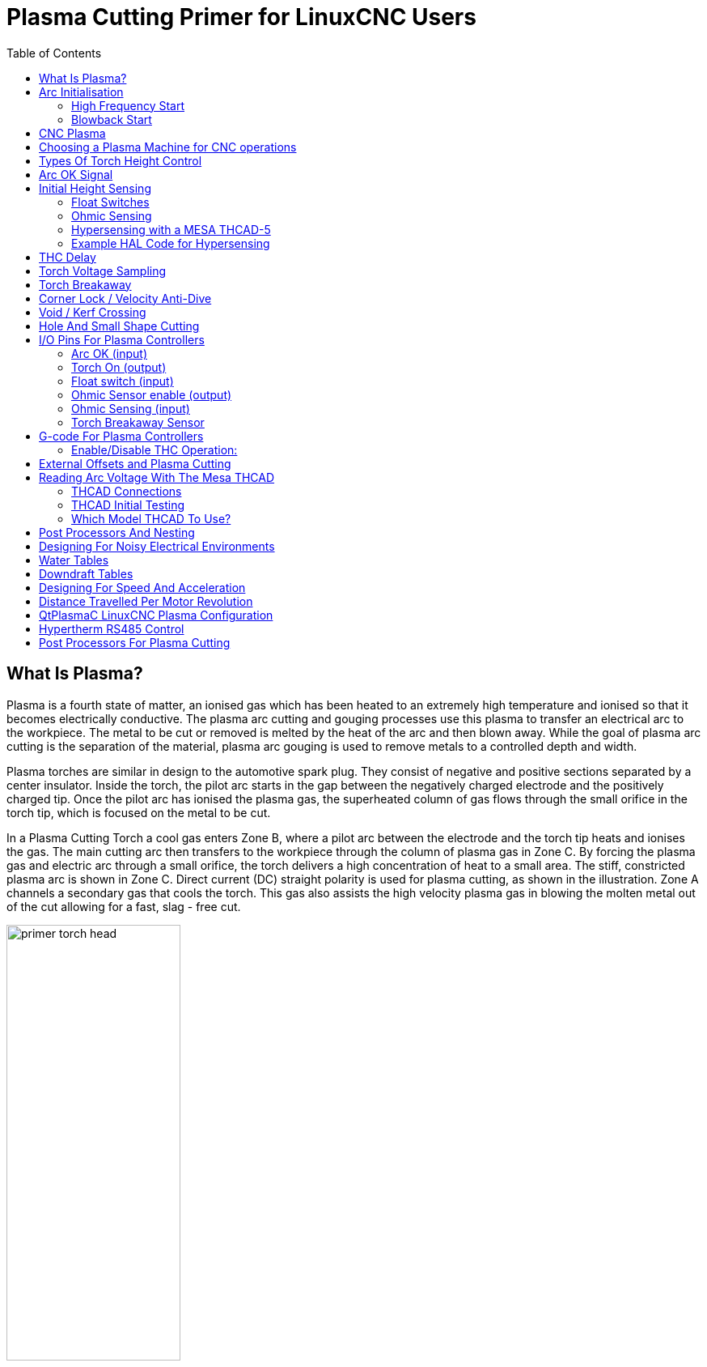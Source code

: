 :lang: en
:toc:

[[cha:plasma-primer]]
= Plasma Cutting Primer for LinuxCNC Users(((Plasma Cutting Primer)))

// Custom lang highlight
// must come after the doc title, to work around a bug in asciidoc 8.6.6
:ini: {basebackend@docbook:'':ini}
:hal: {basebackend@docbook:'':hal}
:ngc: {basebackend@docbook:'':ngc}

== What Is Plasma?

Plasma is a fourth state of matter, an ionised gas which has been heated to an extremely high temperature and ionised so that it becomes electrically conductive.
The plasma arc cutting and gouging processes use this plasma to transfer an electrical arc to the workpiece.
The metal to be cut or removed is melted by the heat of the arc and then blown away.
While the goal of plasma arc cutting is the separation of the material, plasma arc gouging is used to remove metals to a controlled depth and width.

Plasma torches are similar in design to the automotive spark plug.
They consist of negative and positive sections separated by a center insulator.
Inside the torch, the pilot arc starts in the gap between the negatively charged electrode and the positively charged tip.
Once the pilot arc has ionised the plasma gas, the superheated column of gas flows through the small orifice in the torch tip, which is focused on the metal to be cut.

In a Plasma Cutting Torch a cool gas enters Zone B, where a pilot arc between the electrode and the torch tip heats and ionises the gas.
The main cutting arc then transfers to the workpiece through the column of plasma gas in Zone C.
By forcing the plasma gas and electric arc through a small orifice, the torch delivers a high concentration of heat to a small area.
The stiff, constricted plasma arc is shown in Zone C.
Direct current (DC) straight polarity is used for plasma cutting, as shown in the illustration.
Zone A channels a secondary gas that cools the torch.
This gas also assists the high velocity plasma gas in blowing the molten metal out of the cut allowing for a fast, slag - free cut.

image::images/primer_torch-head.png[width=50%]

== Arc Initialisation

There are two main methods for arc initialisation for plasma cutters that are designed for CNC operation.
Whilst other methods are used on some machines (such as scratch start where physical contact with the material is required), they are unsuited for CNC applications..

=== High Frequency Start

This start type is widely employed, and has been around the longest.
Although it is older technology, it works well, and starts quickly.
But, because of the high frequency high voltage power that is required generated to ionise the air, it has some drawbacks.
It often interferes with surrounding electronic circuitry, and can even damage components.
Also a special circuit is needed to create a Pilot arc.
Inexpensive models will not have a pilot arc, and require touching the consumable to the work to start.
Employing a HF circuit also can increase maintenance issues, as there are usually adjustable points that must be cleaned and readjusted from time to time.

=== Blowback Start

This start type uses air pressure supplied to the cutter to force a small piston or cartridge inside the torch head back to create a small spark between the inside surface of the consumable, ionising the air, and creating a small plasma flame.
This also creates a "pilot arc" that provides a plasma flame that stays on, whether in contact with the metal or not.
This is a very good start type that is now used by several manufacturers.
It's advantage is that it requires somewhat less circuitry, is a fairly reliable and generates far less electrical noise.

For entry level air plasma CNC systems, the blowback style is much preferred to minimise electrical interference with electronics and standard PCs,
but the High frequency start still rules supreme in larger machines from 200 A and up.
These require industrial level PCs and electronics,
and even commercial manufacturers have had issues with faults because they have failed to account for electrical noise in their designs.

== CNC Plasma

Plasma operations on CNC machines is quite unique in comparison to milling or turning and is a bit of an orphan process.
Uneven heating of the material from the plasma arc will cause the sheet to bend and buckle.
Most sheets of metal do not come out of the mill or press in a very even or flat state.
Thick sheets (30 mm plus) can be out of plane as much as 50 mm to 100 mm.
Most other CNC G-code operations will start from a known reference or a piece of stock that has a known size and shape
and the G-code is written to rough the excess off and then finally cut the finished part.
With plasma the unknown state of the sheet makes it impossible to generate G-code that will cater for these variances in the material.

A plasma Arc is oval in shape and the cutting height needs to be controlled to minimise bevelled edges.
If the torch is too high or too low then the edges can become excessively bevelled.
It is also critical that the torch is held perpendicular to the surface.

* *Torch to work distance can impact edge bevel*

image::images/primer_cut-angularity.png[width=50%]

* *Negative cut angle:* torch too low, increase torch to work distance.
* *Positive cut angle:* torch too high, decrease torch to work distance.

[NOTE]
A slight variation in cut angles may be normal, as long as it is within tolerance.

The ability to precisely control the cutting height in such a hostile and ever changing environment is a very difficult challenge.
Fortunately there is a very linear relationship between Torch height (Arc length) and arc voltage as this graph shows.

image::images/primer_volts-height.png[width=50%]

This graph was prepared from a sample of about 16,000 readings at varying cut height and the regression analysis shows 7.53 V/mm with 99.4% confidence.
In this particular instance this sample was taken from an Everlast 50 A machine being controlled by LinuxCNC.

Torch voltage then becomes an ideal process control variable to use to adjust the cut height.
Let's assume for simplicity that voltage changes by 10 V/mm.
This can be restated to be 1 Volt per 0.1 mm (0.004").
Major plasma machine manufacturers (eg Hypertherm, Thermal Dynamics and ESAB),
produce cut charts that specify the recommended cut height and estimated arc voltage at this height as well as some additional data.
So if the arc voltage is 1 V higher than the manufacturers specification, the controller simply needs to lower the torch by 0.1 mm (0.004") to move back to the desired cut height.
A torch height control unit (THC) is traditionally used to manage this process.

== Choosing a Plasma Machine for CNC operations

There are a plethora of plasma machines available on the market today and not all of them are suited for CNC use.
CNC Plasma cutting is a complex operation and it is recommended that integrators choose a suitable plasma machine.
Failure to do this is likely to cause hours and hours of fruitless trouble shooting trying to work around the lack of what many would consider to be mandatory features.

Whilst rules are made to be broken if you fully understand the reasons the rule apply, we consider a new plasma table builder should select a machine with the following features:

- Blowback start to minimise electrical noise to simplify construction
- A Machine torch is preferred but many have used hand torches.
- A fully shielded torch tip to allow ohmic sensing

If you have the budget, a higher end machines will supply:

- Manufacturer provided cut charts which will save many hours and material waste calibrating cut parameters
- Dry Contacts for ArcOK
- Terminals for Arc On switch
- Raw arc voltage or divided arc voltage output
- Optionally a RS485 interface if using a Hypertherm plasma cutter and want to control it from the LinuxCNC console.
- Higher duty cycles

In recent times, another class of machine which includes some of these features has become available at around USD $550.
One example is the Herocut55i available on Amazon but there is yet no feedback from users.
This Machine features a blowback torch, ArcOK output, torch start contacts and raw arc voltage.

== Types Of Torch Height Control

Most THC units are external devices and many have a fairly crude “bit bang" adjustment method.
They provide two signals back to the LinuxCNC controller.
One turns on if the Z axis should move up and the other turns on if the Z axis should move down.
Neither signal is true if the torch is at the correct height.
The popular Proma 150 THC is one example of this type of THC.
The LinuxCNC THCUD component is designed to work with this type of THC.

With the release of the Mesa THCAD voltage to frequency interface, LinuxCNC was able to decode the actual torch voltage via an encoder input.
This allowed LinuxCNC to control the Z axis and eliminate external hardware.
Early implementations utilising the THCAD replicated the “bit bang" approach.
The LinuxCNC THC component is an example of this approach.

Jim Colt of Hypertherm is on record saying that the best THC controllers were fully integrated into the CNC controller itself.
Of course he was referring to high end systems manufactured by Hypertherm, Esab, Thermal Dynamics and others such as Advanced Robotic Technology in Australia, little dreaming that open source could produce systems using this approach that rival high end systems.

The inclusion of external offsets in LinuxCNC V2.8 allowed plasma control in LinuxCNC to rise to a whole new level.
External Offsets refers to the ability to apply an offset to the axis commanded position external to the motion controller.
This is perfect for plasma THC control as a method to adjust the torch height in real time based on our chosen process control methodology.
Following a number of experimental builds, the Plasmac configuration was incorporated into LinuxCNC 2.8.
link:./qtplasmac.html[QtPlasmaC] has superceded Plasmac in LinuxCNC 2.9.
This has been an extremely ambitious project and many people around the globe have been involved in testing and improving the feature set.
QtPlasmaC is unique in that its design goal was to support all THCs including the simple bit bang ones through to sophisticated torch voltage control,
if the voltage is made available to LinuxCNC via a THCAD or some other voltage sensor.
What's more, QtPlasmaC is designed to be a stand alone system that does not need any additional G-code subroutines
and allows the user to define their own cut charts that are stored in the system and accessible by a drop-down.

== Arc OK Signal

Plasma machines that have a CNC interface contain a set of dry contacts (eg a relay) that close when a valid arc is established and each side of these contacts are bought out onto pins on the CNC interface.
A plasma table builder should connect one side of these pins to field power and the other to an input pin.
This then allows the CNC controller to know when a valid arc is established and also when an arc is lost unexpectedly.
There is a potential trap here when the input is a high impedance circuit such as a Mesa card.
If the dry contacts are a simple relay, there is a high probability that the current passing through the relay is less than the minimum current specification.
Under these conditions, the relay contacts can suffer from a buildup of oxide which over time can result in intermittent contact operation.
To prevent this from happening, a pull down resistor should be installed on the controller input pin.
Care should be taken to ensure that this resistor is selected to ensure the minimum current passes through the relay and is of sufficient wattage to handle the power in the circuit.
Finally, the resistor should be mounted in such a way that the generated heat does not damage anything whilst in operation.

If you have an ArcOK signal, it is recommended it is used over and above any synthesised signal to eliminate potential build issues.
A synthesised signal available from an external THC or QtPlasmaC's Mode 0 can't fully replace the ArcOK circuitry in a plasma inverter.
Some build issues have been observed where misconfiguration or incompatibility with the plasma inverter has occurred from a synthesised ArcOK signal.
By and large however, a correctly configured synthesised ArcOK signal is fine.

A simple and effective ArcOK signal can be achieved with a simple reed relay.
Wrap 3 turns of one of the plasma cutter's thick cables, e.g. the material clamp cable, around it.
Place the relay in an old pen tube for protection and  connect one side of the relay to field power and the other end to your ArcOK input pin.

== Initial Height Sensing

Because the cutting height is such a critical system parameter and the material surface is inherently uneven, a Z axis mechanism needs a method to sense the material surface.
There are three methods this can be achieved:

. Current sensing to detect increased motor torque,
. a “float" switch and an electrical or
. an “ohmic" sensing circuit that is closed when the torch shield contacts the material.

Current sensing is not a viable technique for DIY tables but float switches and ohmic sensing are discussed below:

=== Float Switches

The torch is mounted on a sliding stage that can move up when the torch tip contacts the material surface and trigger a switch or sensor.
Often this is achieved under G-code control using the G38 Commands.
If this is the case, then after initial probing, it is recommended to probe away from the surface until the probe signal is lost at a slower speed.
Also, ensure the switch hysteresis is accounted for.

Regardless of the probing method used,
it is strongly recommended that float switch is implemented so that there is a fallback or secondary signal to avoid damage to the torch from a crash.

[[ohmic-sensing]]
=== Ohmic Sensing

Ohmic sensing relies on contact between the torch and the material acting as a switch to activate an electrical signal that is sensed by the CNC controller.
Provided the material is clean, this can be a much more accurate method of sensing the material than a float switch which can cause deflection of the material surface.
This ohmic sensing circuit is operating in an extremely hostile environment so a number of failsafes need to be implemented to ensure safety of both the CNC electronics and the operator.
In plasma cutting, the earth clamp attached to the material is positive and the torch is negative.
It is recommended that:

. Ohmic sensing only be implemented where the torch has a shield that is isolated from the torch tip that conveys the cutting arc.
. The ohmic circuit uses a totally separate isolated power supply that activates an opto-isolated relay to enable the probing signal to be transmitted to the CNC controller.
. The positive side of the circuit should be at the torch
. Both sides of the circuit needs to be isolated by opto-isolated relays until probing is being undertaken
. Blocking diodes be used to prevent arc voltage entering the ohmic sensing circuit.

The following is an example circuit that has been proven to work and is compatible with the LinuxCNC QtPlasmaC configuration.

image::images/primer_ohmic-sensing.png[width=100%]

=== Hypersensing with a MESA THCAD-5

A more sophisticated method of material sensing that eliminates the relays and diodes is to use another THCAD-5 to monitor the material sensing circuit voltage from an isolated power supply.
The advantage this has is the THCAD is designed for the hostile plasma electrical environment and totally and safely isolates the logic side from the high voltage side.

To implement this method, a second encoder input is required.

If using a mesa card, different firmware is available to provide 2 additional Encoder A inputs on the Encoder B and Encoder Index pins.
This firmware is available for download for the 7I76E and 7I96 boards from the Mesa web site on the product pages.

The THCAD is sensitive enough to see the ramp up in  circuit voltage as contact pressure increases.
The ohmic.comp component included in LinuxCNC can monitor the sensing voltage and set a voltage threshold above which it is deemed contact is made and an output is enabled.
By monitoring the voltage, a lower “break circuit"  threshold can be set to build in strong switch hysteresis.
This minimises false triggering.
In our testing, we found the material sensing using this method was more sensitive and robust as well as being simpler to implement the wiring.
One further advantage is using software outputs instead of physical I/O pins is that it frees up pins to use for other purposes.
This advantage is helpful to get the most out of the Mesa 7I96 which has limited I/O pins.

The following circuit diagram shows how to implement a hypersensing circuit.

image::images/primer_hypersensing.png[width=75%]

We used a 15 W Mean Well HDR-15 Ultra Slim DIN Rail Supply 24 V DIN rail based isolated power supply.
This is a double insulated Isolation Class II device that will withstand any arc voltage that might be applied to the terminals.

=== Example HAL Code for Hypersensing

The following HAL code can be pasted into your QtPlasmaC's custom.hal to enable Ohmic sensing on Encoder 2 of a 7I76E.
Install the correct bit file and connect the THCAD to IDX+ and IDX-.
Be sure to change the calibration settings to agree with your THCAD-5.

[source,{hal}]
----
# --- Load the Component ---
loadrt ohmic names=ohmicsense
addf ohmicsense servo-thread

# --- 7I76E ENCODER 2 SETUP FOR OHMIC SENSING---
setp hm2_7i76e.0.encoder.02.scale -1
setp hm2_7i76e.0.encoder.02.counter-mode 1

# --- Configure the component ---
setp ohmicsense.thcad-0-volt-freq    140200
setp ohmicsense.thcad-max-volt-freq  988300
setp ohmicsense.thcad-divide         32
setp ohmicsense.thcad-fullscale      5
setp ohmicsense.volt-divider         4.9
setp ohmicsense.ohmic-threshold      22.0
setp ohmicsense.ohmic-low            1.0
net ohmic-vel ohmicsense.velocity-in <= hm2_7i76e.0.encoder.02.velocity

# --- Replace QtPlasmaC's Ohmic sensing signal ---
unlinkp db_ohmic.in
net ohmic-true ohmicsense.ohmic-on => db_ohmic.in
net plasmac:ohmic-enable    =>  ohmicsense.is-probing
----

== THC Delay

When an arc is established, arc voltage peaks significantly and then settles back to a stable voltage at cut height.
As shown by the green line in the image below.

image::images/primer_thc-delay.png[width=100%]

It is important for the plasma controller to “wait it out" before auto sampling the torch voltage and commencing THC control.
If enabled too early, the voltage will be above the desired cut Volts and the torch will be driven down in an attempt to address a perceived over-height condition.

In our testing this varies between machines and material from 0.5 to 1.5 seconds.
Therefore a delay of 1.5 s after a valid ArcOK signal is received before enabling THC control is a safe initial setting.
If you want to shorten this for a given material,
LinuxCNC's Halscope will allow you to plot the torch voltage and make informed decisions about the shortest safe delay is used.

[NOTE]
If the cut velocity is not near the desired cut speed at the end of this delay, the controller should wait until this is achieved before enabling the THC.

== Torch Voltage Sampling

Rather than relying on the manufacturer's cut charts to set the desired torch voltage, many people (the writer included) prefer to sample the voltage as the THC is enabled and use that as a set point.

== Torch Breakaway

It is recommended that a mechanism is provided to allow the torch to “break away" or fall off in the case of impact with the material or a cut part that has tipped up.
A sensor should be installed to allow the CNC controller to detect if this has occurred and pause the running program.
Usually a break away is implemented using magnets to secure the torch to the Z axis stage.

== Corner Lock / Velocity Anti-Dive

The LinuxCNC trajectory planner is responsible for translating velocity and acceleration commands into motion that obey the laws of physics.
For example, motion will slow when negotiating a corner.
Whilst this is not a problem with milling machines or routers, this poses a particular problem for plasma cutting as the arc voltage increases as motion slows.
This will cause the THC to drive the torch down.
One of the enormous advantages of a THC control embedded within the LinuxCNC motion controller is that it knows what is going on at all times.
So it becomes a trivial matter to monitor the current velocity (`motion.current-velocity`) and to hold THC operation if it falls below a set threshold (e.g., 10% below the desired feedrate).

== Void / Kerf Crossing

If the plasma torch passes over a void while cutting,
arc voltage rapidly rises and the THC responds by violent downward motion which can smash the torch into the material possibly damaging it.
This is a situation that is difficult to detect and handle.
To a certain extent it can be mitigated by good nesting techniques but can still occur on thicker material when a slug falls away.
This is the one problem that has yet to be solved within the LinuxCNC open source movement.

One suggested technique is to monitor the rate of change in torch Volts over time (dv/dt)
because this parameter is orders of magnitude higher when crossing a void than what occurs due to normal warpage of the material.
The following graph shows a low resolution plot of dv/dt (in blue) while crossing a void.
The red curve is a moving average of torch Volts.

image::images/primer_kerf-cross.png[width=50%]

So it should be possible to compare the moving average with the dv/dt and halt THC operation once the dv/dt exceeds the normal range expected due to warpage.
More work needs to be done in this area to come up with a working solution in LinuxCNC.

== Hole And Small Shape Cutting

It is recommended that you slow down cutting when cutting holes and small shapes.

John Moore says: “If you want details on cutting accurate small holes look up the sales sheets on Hypertherm's 'True Hole Technology' also look on PlasmaSpider, user seanp has posted extensively on his work using simple air plasma.

The generally accepted method to get good holes from 37mm dia. and down to material thickness with minimal taper using an air plasma is:

. Use recommended cutting current for consumables.
. Use fixed (no THC) recommended cutting height for consumables.
. Cut from 60% to 70% of the recommended feed rate of consumables and materials.
. Start lead in at or near center of hole.
. Use perpendicular lead in.
. No lead out, either a slight over burn or early torch off depending on what works best for you.

You will need to experiment to get exact hole size because the kerf with this method will be wider than your usual straight cut."

This slow down can be achieved by manipulating the feed rate directly in your post processor or by using adaptive feed and an analog pin as input.
This lets you use M67/M68 to set the percentage of desired feed to cut at.

- Knowing The Feedrate

From the preceding discussion it is evident that the plasma controller needs to know the feed rate set by the user.
This poses a problem with LinuxCNC because the Feedrate is not saved by LinuxCNC after the G-code is buffered and parsed.
There are two approaches to work around this:

. Remap the F command and save the commanded feedrate set in G-code via an M67/M68 command.
. Storing the cut charts in the plasma controller and allow the current feedrate be queried by the G-code program (as QtPlasmaC does).

A feature newly added to LinuxCNC 2.9 that is useful for plasma cutting are the state tags.
This adds a “tag" that is available to motion containing the current feed and speed rates for all active motion commands.

== I/O Pins For Plasma Controllers

Plasma cutters require several additional pins.
In LinuxCNC, there are no hard and fast rules about which pin does what.
In this discussion we will assume the plasma inverter has a CNC interface and the controller card has active high inputs are in use (e.g., Mesa 7I76E).

Plasma tables can be large machines and we recommend that you take the time to install separate max/min limit switches and homing switches for each joint.
The exception might be the Z axis lower limit.
When a homing switch is triggered the joint decelerates fairly slowly for maximum accuracy.
This means that if you wish to use homing velocities that are commensurate with table size, you can overshoot the initial trigger point by 50-100 mm.
If you use a shared home/limit switch, you have to move the sensor off the trigger point with the final HOME_OFFSET or you will trigger a limit switch fault as the machine comes out of homing.
This means you could lose 50 mm or more of axis travel with shared home/limit switches.
This does not happen if separate home and limit switches are used.

The following pins are usually required (note that suggested connections may not be appropriate for a QtPlasmaC configuration):

=== Arc OK (input)

* Inverter closes dry contacts when a valid arc is established
* Connect Field power to one Inverter ArcOK terminal.
* Connect other Inverter Ok Terminal to input pin.
* Usually connected to one of the ``motion.digital-``_<nn>_ pins for use from G-code with M66

=== Torch On (output)

* Triggers a relay to close the torch on switch in the inverter.
* Connect the torch on terminals on the inverter to the relay output terminals.
* Connect one side of the coil to the output pin.
* Connect the other side of the coil to Field Power ground.
* If a mechanical relay is used, connect a flyback diode (e.g., IN400x series) across the coil terminals with the band on the diode pointing towards the output pin.
* If a Solid State Relay is used, polarity may need to be observed on the outputs.
* In some circumstances, the onboard spindle relay on a Mesa card can be used instead of an external relay.
* Usually connected to `spindle.0.on`.

WARNING: It is strongly recommended that the torch cannot be enabled while this pin is false otherwise the torch will not be extinguished when estop is pressed.

=== Float switch (input)

* Used for surface probing. A sensor or switch that is activated if the torch slides up when it hits the material.
* Connect Proximity sensor output to chosen input pin. If mechanical switches are used. Connect one side of the switch to field power and the other side of the switch to input.
* Usually Connected to `motion.probe-input`

=== Ohmic Sensor enable (output)

* See the <<ohmic-sensing,ohmic sensing>> schematic.
* Connect output pin to one side of the isolation relays and the other side to field power ground.
* In a non-QtPlasmaC configuration, usually triggered by a ``motion.digital-out-``_<nn>_ so it can be controlled in G-code by `M62`/`M63`/`M64`/`M65`

=== Ohmic Sensing (input)

* Take care to follow the <<ohmic-sensing,ohmic sensing>> schematic shown previously.
* An isolated power supply triggers a relay when the torch shield contacts the material.
* Connect field power to one output terminal and the other to the input.
* Take care to observe relay polarity if opto-coupled solid State relays are used.
* Usually connected to `motion.probe-input` and may be or'd with the float switch.

As can be seen, plasma tables are pin intensive and we have already consumed about 15 inputs before the normal estops are added.
Others have other views but it is the writer's opinion that the Mesa 7I76E is preferred over the cheaper 7I96 to allow for MPG's,
scale and axis selection switch and other features you may wish to add over time.
If your table uses servos, there are a number of alternatives.
Whilst there are other suppliers, designing your machine around the Mesa ecosystem will simplify use of their THCAD board to read arc voltage.

=== Torch Breakaway Sensor

* As mentioned earlier, a breakaway sensor should be installed that is triggered if the torch crashes and falls off.
* Usually, this would be connected to `halui.program-pause` so the fault can be rectified and the program resumed.

== G-code For Plasma Controllers

Most plasma controllers offer a method to change settings from G-code.
LinuxCNC support this via `M67`/`M68` for analog commands and `M62`-`M65` for digital (on/off commands).
How this is implemented is totally arbitrary.
Lets look at how the LinuxCNC QtPlasmaC configuration does this:

.Select Material Settings In QtPlasmaC And Use The Feedrate For That Material
[source,{ngc}]
----
M190 Pn
M66 P3 L3 Q1
F#<_hal[plasmac.cut-feed-rate]>
M3 S1
----

NOTE: Users with a very large number of entries in the QtPlasmaC Materials Table may need to increase the Q parameter (e.g., from Q1 to Q2).

=== Enable/Disable THC Operation:

[source,{ngc}]
----
M62 P2 will disable THC (synchronised with motion)
M63 P2 will enable THC (synchronised with motion)
M64 P2 will disable THC (immediately)
M65 P2 will enable THC (immediately)
----

.Reduce Cutting Speeds: (e.g., for hole cutting)
[source,{ngc}]
----
M67 E3 Q0 would set the velocity to 100% of requested~speed
M67 E3 Q40 would set the velocity to 40% of requested~speed
M67 E3 Q60 would set the velocity to 60% of requested~speed
M67 E3 Q100 would set the velocity to 100% of requested~speed
----

.Cutter Compensation:
[source,{ngc}]
----
G41.1 D#<_hal[plasmac_run.kerf-width-f]> ; for left of programmed path
G42.1 D#<_hal[plasmac_run.kerf-width-f]> for right of programmed path
G40 to turn compensation off
----

NOTE: Integrators should familiarise themselves with the LinuxCNC documentation for the various LinuxCNC G-code commands mentioned above.

== External Offsets and Plasma Cutting

External Offsets were introduced to LinuxCNC with version 2.8.
By external, it means that we can apply an offset external to the G-code that the trajectory planner knows nothing about.
It easiest to explain with an example.
Picture a lathe with an external offset being applied by a mathematical formula to machine a lobe on a cam.
So the lathe is blindly spinning around with the cut diameter set to a fixed diameter
and the external offset moves the tool in and out to machine the cam lobe via an applied external offset.
To configure our lathe to machine this cam, we need to allocate some portion of the axis velocity and acceleration to external offsets or the tool can't move.
This is where the INI variable OFFSET_AV_RATIO comes in.
Say we decide we need to allocate 20% of the velocity and acceleration to the external offset to the Z axis.
We set this equal to 0.2.
The consequence of this is that your maximum velocity and acceleration for the Lathe's Z axis is only 80% of what it could be.

External offsets are a very powerful method to make torch height adjustments to the Z axis via a THC.
But plasma is all about high velocities and rapid acceleration so it makes no sense to limit these parameters.
Fortunately in a plasma machine, the Z axis is either 100% controlled by the THC or it isn't.
During the development of LinuxCNC's external offsets it was recognised that Z axis motion by G-code and by THC were mutually exclusive.
This allows us to trick external offsets into giving 100 % of velocity and acceleration all of the time.
We can do this by doubling the machine's Z axis velocity and acceleration settings in the INI file and set OFFSET_AV_RATIO = 0.5.
That way 100% of the maximum velocity and acceleration will be available for both probing and THC.

Example:
On a metric machine with a NEMA23 motor with a direct drive to a 5 mm ball screw,
60 mm/s maximum velocity and 700 mm/s^2^ acceleration were determined to be safe values without loss of steps.
For this machine, set the Z axis in the INI file as follows:

[source,{ini}]
----
[AXIS_Z]
OFFSET_AV_RATIO = 0.5
MAX_VELOCITY = 120
MAX_ACCELERATION = 1400
----

The joint associated with this axis would have the velocity and acceleration variables set as follows:

[source,{ini}]
----
[JOINT_n]
MAX_VELOCITY = 60
MAX_ACCELERATION = 700
----

For further information about external offsets (for version 2.8 or later) please read the <<sub:ini:sec:axis-letter,[AXIS_<letter>] Section>> of the INI file document and <<cha:external-offsets,External Axis Offsets>> in the LinuxCNC documentation.

== Reading Arc Voltage With The Mesa THCAD

The Mesa THCAD board is a remarkably well priced and accurate voltage to frequency converter that is designed for the hostile noisy electrical environment associated with plasma cutting.
Internally it has a 0-10 V range.
This range can be simply extended by the addition of some resistors as described in the documentation.
This board is available in three versions, the newer THCAD-5 with a 0-5 V range, the THCAD-10 with a 0-10 Volt range and the THCAD-300 which is pre-calibrated for a 300 Volt extended range.
Each board is individually calibrated and a sticker is applied to the board that states the frequency at 0 Volts and full scale.
For use with LinuxCNC, it is recommended that the 1/32 divisor be selected by the appropriate link on the board.
In this case, be sure to also divide the stated frequencies by 32.
This is more appropriate for the 1 kHz servo thread and also allows more time for the THCAD to average and smooth the output.

There is a lot of confusion around how to decode the THCAD output.
So let's consider the Mesa 7I76E and the THCAD-10 for a moment with the following hypothetical calibration data:

* Full scale ≙ 928 kHz (928 kHz/32 = 29 kHz)
* 0 V ≙ 121.6 kHz (121.6 kHz/32 = 3.8 kHz)

Because the full scale is 10 Volts, then the frequency per Volt is:

(29000 Hz - 3800 Hz) / 10 V = 2520 Hz per Volt

So assuming we have a 5 Volt input, the calculated frequency would be:

(2520 Hz/V * 5 V) + 3800 Hz = 16400 Hz

So now it should be fairly clear how to convert the frequency to its voltage equivalent:

Volts = (frequency [Hz] - 3800 Hz) / 2520 Hz/V

=== THCAD Connections

On the high voltage side:

* Connect the divided or raw arc voltage to I~N~+ and I~N~-
* Connect the interconnect cable shield to the Shield connection.
* Connect the other Shield terminal to frame ground.

Assuming it is connected to a Mesa 7I76E, connect the output to the spindle encoder input:

* THCAD +5 V to TB3 Pin 6 (+5 VP)
* THCAD -5 V to TB3 Pin 1 (GND)
* THCAD FOUT+ to TB3 Pin 7 (ENC A+)
* THCAD FOUT- to TB3 Pin 8 (ENC A-)

=== THCAD Initial Testing

Make sure you have the following lines in your INI file (assuming a Mesa 7I76E):

[source,{hal}]
----
setp hm2_7i76e.0.encoder.00.scale -1
setp hm2_7i76e.0.encoder.00.counter-mode 1
----

Power up your controller and open Halshow (AXIS: Show Homing Configuration), drill down to find the `hm2_7i76e.0.encoder.00.velocity pin`.
With 0 Volts applied, it should be hovering around the 0 Volt frequency (3,800 in our example).
Grab a 9 Volt battery and connect it to I~N~+ and I~N~-.
For a THCAD-10 you can now calculate the expected velocity (26,480 in our hypothetical example).
If you pass this test, then you are ready to configure your LinuxCNC plasma controller.

=== Which Model THCAD To Use?

The THCAD-5 is useful if you intend to use it for ohmic sensing.
There is no doubt the THCAD-10 is the more flexible device and it is easy to alter the scaling.
However, there is one caveat that can come into play with some cheaper plasma cutters with an inbuilt voltage divider.
That is, the internal resistors may be sensed by the THCAD as being part of its own external resistance and return erroneous results.
For example, the 16:1 divider on the Everlast plasma cutters needs to be treated as 24:1 (and 50:1 becomes 75:1).
This is not a problem with more reputable brands (e.g., Thermal Dynamics, Hypertherm, ESAB etc).
So if you are seeing lower than expected cutting voltages, it might be preferable to reconfigure the THCAD to read raw arc voltage.

Remembering that plasma arc voltages are potentially lethal, here are some suggested criteria.

.Pilot Arc Start

Because there is not likely to be any significant EMI, you should be able to safely install the THCAD in your control panel if you have followed our construction guidelines.

* If you do not have a voltage divider, either install scaling resistors inside the plasma cutter and install the THCAD in the control panel or follow the suggestions for HF start machines.
* If you have a voltage divider, install a THCAD-10 in your control panel. We've had no problems with this configuration with a 120 A Thermal Dynamics plasma cutter.

.HF Start

Install the THCAD at the inverter as the frequency signal is far more immune to EMI noise.

* If you do not have a voltage divider and you have room inside the plasma cutter, install a THCAD-300 inside the plasma cutter.
* If you do not have a voltage divider and you do not have room inside the plasma cutter, install a THCAD-10 in a metal case outside the plasma cutter and install 50% of the scaling resistance on each of the I~N~+ and I~N~- inside the plasma cutter case so no lethal voltages come out of the case.
* If you have a voltage divider, install a THCAD-10 in a metal case outside the plasma cutter

.Raw Arc voltage presented on a connector

In this case, regardless of the arc starting method, there are probably already resistors included in the circuitry to avoid lethal shocks so a THCAD-10 is advised so this resistance (typically 200 kΩ) can be accounted for when choosing a scaling resistor as these resistors will distort the voltage reported by the THCAD-300.

== Post Processors And Nesting

Plasma is no different to other CNC operations in that it is:

. Designed in CAD (where it is output as a DXF or sometimes SVG format).
. Processed in CAM to generate final G-code that is loaded to the machine
. Cutting the parts via CNC G-code commands.

Some people achieve good results with Inkscape and G-code tools but SheetCam is a very well priced solution and there are a number of post processors available for LinuxCNC. SheetCam has a number of advanced features designed for plasma cutting and for the price, is a no brainer for anybody doing regular plasma cutting.

== Designing For Noisy Electrical Environments

Plasma cutting is inherently an extremely hostile and noisy electrical environment.
If you have EMI problems things won't work correctly.
You might fire the torch and the computer will reboot in a more obvious example, but you can have any number of other odd symptoms.
They will pretty much all happen only when the torch is cutting - often when it is first fired.

Therefore, system builders should select components carefully and design from the ground up to cope with this hostile environment to avoid the impact of Electro-Magnetic Interference (EMI).
Failure to do this could result in countless hours of fruitless troubleshooting.

Choosing ethernet boards such as the Mesa 7I76E or the cheaper 7I96 helps by allowing the PC to be located away from the electronics and the plasma machine.
This hardware also allows the use of 24 Volt logic systems which are much more noise tolerant.
Components should be mounted in a metal enclosure connected to the mains earth.
It is strongly recommended that an EMI filter is installed on the mains power connection.
The simplest way is to use a EMI filtered mains power IEC connector commonly used on PC's and electric appliances which allows this to be achieved with no extra work.
Plan the layout of components in the enclosure so that mains power, high voltage motor wires and logic signals are kept as separate as possible from each other.
If they do have to cross, keep them at 90 degrees.

Peter Wallace from Mesa Electronics suggests: "If you have a CNC compatible plasma source with a voltage divider, I would mount the THCAD inside your electronics enclosure with all the other motion hardware.
If you have a manual plasma source and you are reading raw plasma voltage, I would mount the THCAD as close to the plasma source as possible (even inside the plasma source case if it fits).
In this case, make sure that all low side THCAD connections are fully isolated from the plasma source.
If you use a shielded box for the THCAD, the shield should connect to your electronic enclosure ground, not the plasma source ground."

It is recommended to run a separate earth wire from motor cases and the torch back to a central star grounding point on the machine.
Connect the plasma ground lead to this point and optionally an earth rod driven into the ground as close as possible to the machine (particularly if its a HF start plasma machine).

External wiring to motors should be shielded and appropriately sized to handle the current passing through the circuit.
The shield should be left unconnected at the motor end and earthed at the control box end.
Consider using an additional pin on any connectors into the control box so the earth can be extended through into the control box and earthed to the chassis right at the stepper/servo motor controller itself.

We are aware of at least one commercial system builder who has had problems with induced electrical noise on the ohmic sensing circuit.
Whilst this can be mitigated by using ferrite beads and coiling the cable, adding a feed through power line filter is also recommended where the ohmic sensing signal enters the electronics enclosure.

Tommy Berisha, the master of building plasma machines on a budget says:
“If on a budget, consider using old laptop power bricks.
They are very good, filtering is good, completely isolated, current limited (this becomes very important when something goes wrong),
and fitting 2 or 3 of them in series is easy as they are isolated.
Be aware that some do have the grounding wired to the negative output terminal, so it has to be disconnected, simply done by using a power cable with no ground contacts."

== Water Tables

The minimum water level under the cut level of the torch should be around 40 mm,
having space under slats is nice so the water can level and escape during cutting,
having a bit of water above the metal plate being cut is really nice
as it gets rid of the little bit of dust, running it submerged is the best way but not preferable for systems with part time use as it will corrode the torch.
Adding baking soda to the water will keep the table in a nice condition for many years as it does not allow corrosion while the slats are under water and it also reduces the smell of water vapour.
Some people use a water reservoir with a compressed air inlet so they can push the water from the reservoir up to the water table on demand and thus allow changes in water levels.

== Downdraft Tables

Many commercial tables utilise a down draft design so fans are used to suck air down through the slats to capture fumes and sparks.
Often tables are zoned so only a section below the torch is opened to the outgoing vent, often using air rams and air solenoids to open shutters.
Triggering these zones is relatively straightforward if you use the axis or joint position from one of the motion pins and the lincurve component to map downdraft zones to the correct output pin.

== Designing For Speed And Acceleration

In plasma cutting, speed and acceleration are king.
The higher the acceleration, the less the machine needs to slow down when negotiating corners.
This implies that the gantry should be as light as possible without sacrificing torsional stiffness.
A 100 mm x 100 mm x 2 mm aluminium box section has equivalent torsional stiffness to an 80 mm x 80 mm T slot extrusion yet is 62% lighter.
So does the convenience of T slots outweigh the additional construction?

== Distance Travelled Per Motor Revolution

Stepper motors suffer from resonance and a direct drive pinion is likely to mean that the motor is operating under unfavourable conditions.
Ideally, for plasma machines a distance of around 15-25 mm per motor revolution is considered ideal but even around 30 mm per revolutions is still acceptable.
A 5 mm pitch ball screw with a 3:1 or 5:1 reduction drive is ideal for the Z axis.

== QtPlasmaC LinuxCNC Plasma Configuration

The link:./qtplasmac.html[QtPlasmaC] which is comprised of a HAL component (plasmac.hal) plus a complete configurations for the QtPlasmaC GUI has received considerable input from many in the LinuxCNC Open Source movement that have advanced the understanding of plasma controllers since about 2015.
There has been much testing and development work in getting QtPlasmaC to its current working state.
Everything from circuit design to G-code control and configuration has been included.
Additionally, QtPlasmaC supports external THC's such as the Proma 150 but really comes into its own when paired with a Mesa controller as this allows the integrator to include the Mesa THCAD voltage to frequency converter which is purpose built to deal with the hostile plasma environment.

QtPlasmaC is designed to stand alone and includes the ability to include your cutting charts yet also includes features to be used with a post processor like SheetCam.

The QtPlasmaC system is now included in Version 2.9 and above of LinuxCNC.
It is now quite mature and has been significantly enhanced since the first version of this guide was written.
QtPlasmaC will define LinuxCNC's plasma support for many years to come as it includes all of the features a proprietary high end plasma control system at an open source price.

== Hypertherm RS485 Control

Some Hypertherm plasma cutters have a RS485 interface to allow the controller (e.g., LinuxCNC) to set amps.pressure and mode.
A number of people have used a userspace component written in Python to achieve this.
More recently, QtPlasmaC now supports this interface natively.
Refer to the QtPlasmaC documentation for how to use it.

The combination of a slow baud rate used by Hypertherm and the userspace component,
make this fairly slow to alter machine states so it generally not viable to change settings on the fly while cutting.

When selecting a RS485 interface to use at the PC end, users have reported that USB to RS485 interfaces are not reliable.
Good reliable results have been achieved using a hardware based RS232 interface (e.g., PCI/PCIe or motherboard port) and an appropriate RS485 converter.
Some users have reported success with a Sunix P/N: SER5037A PCI RS2322 card a generic XC4136 RS232 to RS485 converter (which may sometimes include a USB cable as well).

== Post Processors For Plasma Cutting

CAM programs (Computer Aided Manufacture) are the bridge between CAD (Computer Aided Design) and the final CNC (Computer Numerical Control) operation.
They often include a user configurable post processor to define the code that is generated for a specific machine or dialect of G-code.

Many LinuxCNC users are perfectly happy with using Inkscape to convert SVG vector based files to G-code.
If you are using a plasma cutter for hobby or home use, consider this option.

However, if your needs are more complex, probably the best and most reasonably priced solution is SheetCam.
SheetCam supports both Windows and Linux and post processors are available for it including the QtPlasmaC configuration.
SheetCam allows you to nest parts over a full sheet of material and allows you to configure toolsets and code snippets to suit your needs.
SheetCam post processors are text files written in the Lua programming language and are generally easy to modify to suit your exact requirements.
For further information, consult the https://sheetcam.com[SheetCam web site] and their support forum.

Another popular post-processor is included with the popular Fusion360 package but the included post-processors will need some customisation.

LinuxCNC is a CNC application and discussions of CAM techniques other than this introductory discussion are out of scope of LinuxCNC.

// vim: set syntax=asciidoc:
